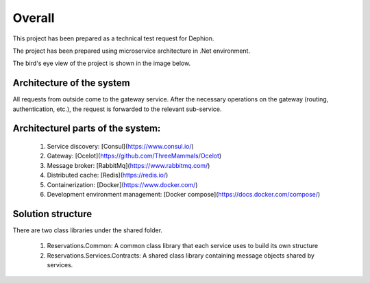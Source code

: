Overall
===========

This project has been prepared as a technical test request for Dephion.

The project has been prepared using microservice architecture in .Net environment. 

The bird's eye view of the project is shown in the image below.

Architecture of the system
^^^^^^^^^^^^^^^^^^^^^^^^^^
.. image:: ../images/architecturr.jpg


All requests from outside come to the gateway service. After the necessary operations on the gateway (routing, authentication, etc.), the request is forwarded to the relevant sub-service.

Architecturel parts of the system:
^^^^^^^^^^^^^^^^^^

    1. Service discovery: [Consul](https://www.consul.io/)
    2. Gateway: [Ocelot](https://github.com/ThreeMammals/Ocelot)
    3. Message broker: [RabbitMq](https://www.rabbitmq.com/)
    4. Distributed cache: [Redis](https://redis.io/)
    5. Containerization: [Docker](https://www.docker.com/)
    6. Development environment management: [Docker compose](https://docs.docker.com/compose/)


Solution structure
^^^^^^^^^^^^^^^^^^

There are two class libraries under the shared folder. 

 1. Reservations.Common: A common class library that each service uses to build its own structure
 2. Reservations.Services.Contracts: A shared class library containing message objects shared by services.
